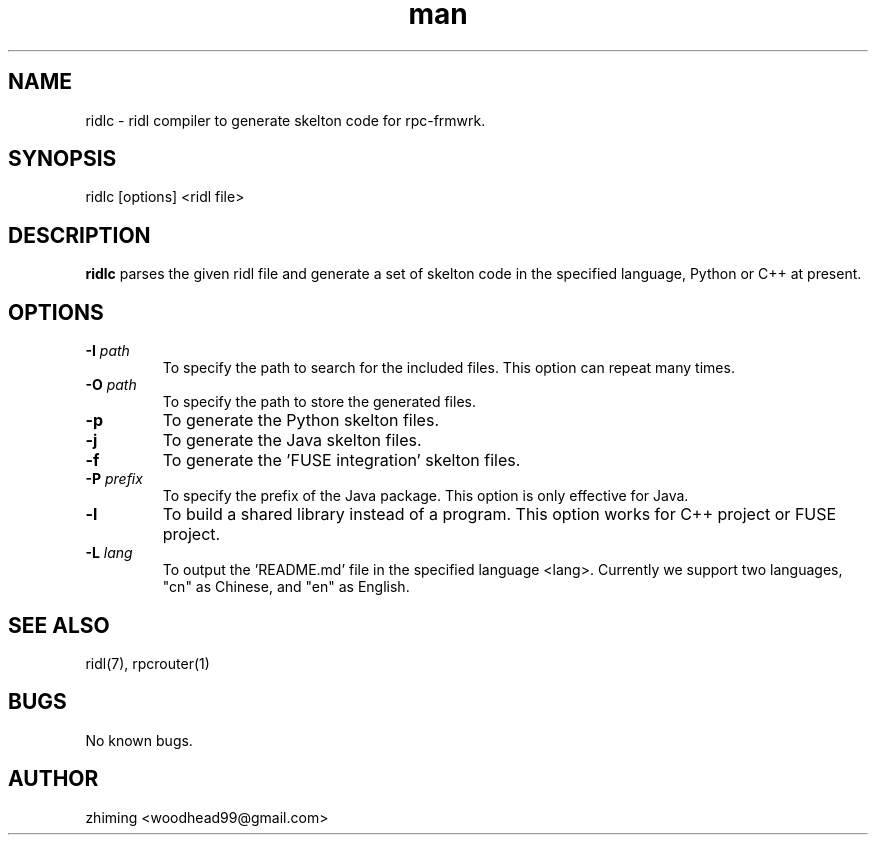 .\" Manpage for ridlc.
.\" Contact woodhead99@gmail.com to correct errors or typos.
.TH man 1 "16 Jun. 2022" "1.0" "rpc-frmwrk user manuals"
.SH NAME
ridlc \- ridl compiler to generate skelton code for rpc-frmwrk.
.SH SYNOPSIS
ridlc [options] <ridl file>
.SH DESCRIPTION
.BR ridlc
parses the given ridl file and generate a set of skelton code in the
specified language, Python or C++ at present.
.SH OPTIONS
.TP
.BR \-I " "\fIpath\fR
To specify the path to search for the included files. This option can repeat many times.
.TP
.BR \-O " "\fIpath\fR
To specify the path to store the generated files.
.TP
.BR \-p " "
To generate the Python skelton files.
.TP
.BR \-j " "
To generate the Java skelton files.
.TP
.BR \-f " "
To generate the 'FUSE integration' skelton files.
.TP
.BR \-P " "\fIprefix\fR
To specify the prefix of the Java package. This option is only effective for Java.
.TP
.BR \-l " "
To build a shared library instead of a program. This option works for C++ project or FUSE project.
.TP
.BR \-L " "\fIlang\fR
To output the 'README.md' file in the specified language <lang>. Currently we support
two languages, "cn" as Chinese, and "en" as English.

.SH SEE ALSO
ridl(7), rpcrouter(1)
.SH BUGS
No known bugs.
.SH AUTHOR
zhiming <woodhead99@gmail.com>

